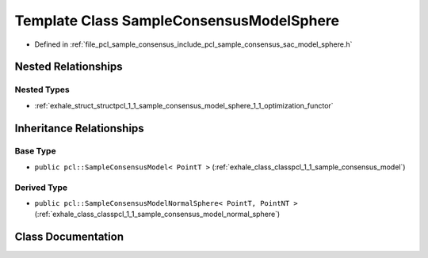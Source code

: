 .. _exhale_class_classpcl_1_1_sample_consensus_model_sphere:

Template Class SampleConsensusModelSphere
=========================================

- Defined in :ref:`file_pcl_sample_consensus_include_pcl_sample_consensus_sac_model_sphere.h`


Nested Relationships
--------------------


Nested Types
************

- :ref:`exhale_struct_structpcl_1_1_sample_consensus_model_sphere_1_1_optimization_functor`


Inheritance Relationships
-------------------------

Base Type
*********

- ``public pcl::SampleConsensusModel< PointT >`` (:ref:`exhale_class_classpcl_1_1_sample_consensus_model`)


Derived Type
************

- ``public pcl::SampleConsensusModelNormalSphere< PointT, PointNT >`` (:ref:`exhale_class_classpcl_1_1_sample_consensus_model_normal_sphere`)


Class Documentation
-------------------


.. doxygenclass:: pcl::SampleConsensusModelSphere
   :members:
   :protected-members:
   :undoc-members: